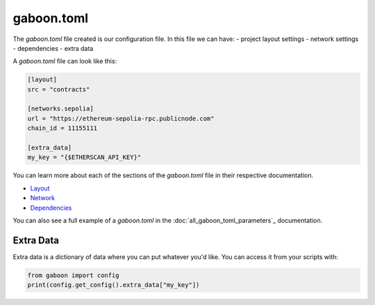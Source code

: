 gaboon.toml
##############

The `gaboon.toml` file created is our configuration file. In this file we can have:
- project layout settings 
- network settings 
- dependencies 
- extra data

A `gaboon.toml` file can look like this:

.. code-block:: toml

    [layout]
    src = "contracts"

    [networks.sepolia]
    url = "https://ethereum-sepolia-rpc.publicnode.com"
    chain_id = 11155111

    [extra_data]
    my_key = "{$ETHERSCAN_API_KEY}"


You can learn more about each of the sections of the `gaboon.toml` file in their respective documentation.

- `Layout <layout>`_
- `Network <network>`_
- `Dependencies <dependencies>`_

You can also see a full example of a `gaboon.toml` in the :doc:`all_gaboon_toml_parameters`_ documentation.

Extra Data 
==========

Extra data is a dictionary of data where you can put whatever you'd like. You can access it from your scripts with:

.. code-block:: python

    from gaboon import config
    print(config.get_config().extra_data["my_key"])